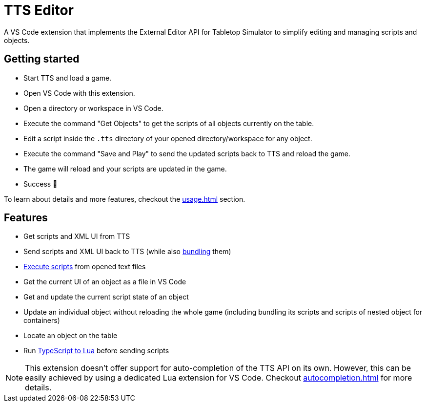 = TTS Editor

A VS Code extension that implements the External Editor API for Tabletop Simulator to simplify editing and managing scripts and objects.

== Getting started

* Start TTS and load a game.
* Open VS Code with this extension.
* Open a directory or workspace in VS Code.
* Execute the command "Get Objects" to get the scripts of all objects currently on the table.
* Edit a script inside the `.tts` directory of your opened directory/workspace for any object.
* Execute the command "Save and Play" to send the updated scripts back to TTS and reload the game.
* The game will reload and your scripts are updated in the game.
* Success 🎉

To learn about details and more features, checkout the xref:usage.adoc[] section.

== Features

* Get scripts and XML UI from TTS
* Send scripts and XML UI back to TTS (while also xref:bundling.adoc[bundling] them)
* xref:execute.adoc[Execute scripts] from opened text files
* Get the current UI of an object as a file in VS Code
* Get and update the current script state of an object
* Update an individual object without reloading the whole game (including bundling its scripts and scripts of nested object for containers)
* Locate an object on the table
* Run xref:typescript.adoc[TypeScript to Lua] before sending scripts

NOTE: This extension doesn't offer support for auto-completion of the TTS API on its own.
However, this can be easily achieved by using a dedicated Lua extension for VS Code.
Checkout xref:autocompletion.adoc[] for more details.
